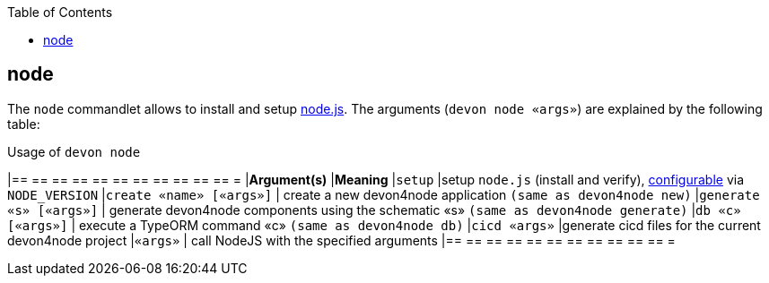 :toc:
toc::[]

== node

The `node` commandlet allows to install and setup https://nodejs.org/[node.js].
The arguments (`devon node «args»`) are explained by the following table:

.Usage of `devon node`
[options="header"]
|== == == == == == == == == == == =
|*Argument(s)*   |*Meaning*
|`setup`         |setup `node.js` (install and verify), link:configuration[configurable] via `NODE_VERSION`
|`create «name» [«args»]` | create a new devon4node application `(same as devon4node new)`
|`generate «s» [«args»]`    | generate devon4node components using the schematic «s» `(same as devon4node generate)`
|`db «c» [«args»]`          | execute a TypeORM command «c» `(same as devon4node db)`
|`cicd «args»`              |generate cicd files for the current devon4node project
|`«args»`                   | call NodeJS with the specified arguments
|== == == == == == == == == == == =
